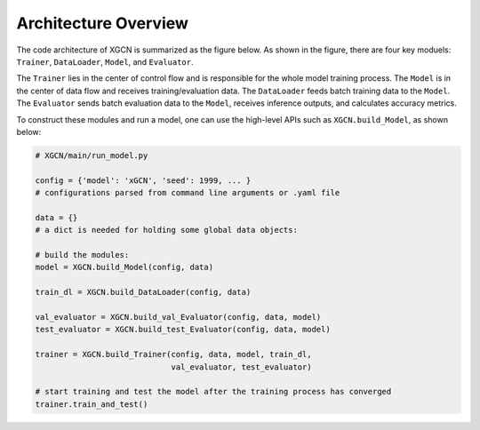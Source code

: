 Architecture Overview
=========================


The code architecture of XGCN is summarized as the figure below. 
As shown in the figure, there are four key moduels: 
``Trainer``, ``DataLoader``, ``Model``, and ``Evaluator``.

.. image:: ../asset/overview.jpg
  :width: 600
  :alt: overview of the code architecture

The ``Trainer`` lies in the center of control flow and is responsible for 
the whole model training process. 
The ``Model`` is in the center of data flow and receives training/evaluation data. 
The ``DataLoader`` feeds batch training data to the ``Model``. 
The ``Evaluator`` sends batch evaluation data to the ``Model``, receives inference outputs, 
and calculates accuracy metrics.

To construct these modules and run a model, 
one can use the high-level APIs such as ``XGCN.build_Model``, as shown below: 

.. code:: python

    # XGCN/main/run_model.py

    config = {'model': 'xGCN', 'seed': 1999, ... }
    # configurations parsed from command line arguments or .yaml file
    
    data = {}
    # a dict is needed for holding some global data objects:
    
    # build the modules:
    model = XGCN.build_Model(config, data)

    train_dl = XGCN.build_DataLoader(config, data)

    val_evaluator = XGCN.build_val_Evaluator(config, data, model)
    test_evaluator = XGCN.build_test_Evaluator(config, data, model)

    trainer = XGCN.build_Trainer(config, data, model, train_dl,
                                 val_evaluator, test_evaluator)
    
    # start training and test the model after the training process has converged
    trainer.train_and_test()
